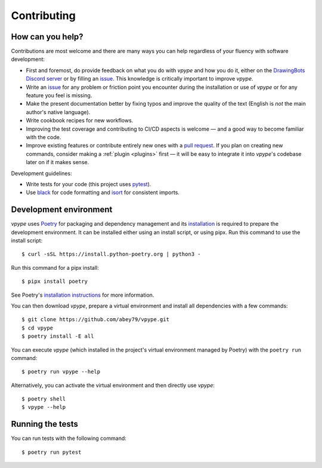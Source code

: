 .. _contributing:

============
Contributing
============

How can you help?
=================

Contributions are most welcome and there  are many ways you can help regardless of your fluency with software development:

* First and foremost, do provide feedback on what you do with *vpype* and how you do it, either on the `DrawingBots Discord server`_ or by filling an `issue`_. This knowledge is critically important to improve *vpype*.
* Write an `issue`_ for any problem or friction point you encounter during the installation or use of *vpype* or for any feature you feel is missing.
* Make the present documentation better by fixing typos and improve the quality of the text (English is *not* the main author's native language).
* Write cookbook recipes for new workflows.
* Improving the test coverage and contributing to CI/CD aspects is welcome — and a good way to become familiar with the code.
* Improve existing features or contribute entirely new ones with a `pull request`_. If you plan on creating new commands, consider making a :ref:`plugin <plugins>` first — it will be easy to integrate it into *vpype*'s codebase later on if it makes sense.


.. _issue: https://github.com/abey79/vpype/issues

.. _pull request: https://github.com/abey79/vpype/pulls

.. _DrawingBots Discord server: https://discordapp.com/invite/XHP3dBg


Development guidelines:

* Write tests for your code (this project uses `pytest <https://docs.pytest.org/>`_).
* Use `black <https://github.com/psf/black>`_ for code formatting and `isort <https://pycqa.github.io/isort/>`_ for
  consistent imports.


Development environment
=======================

.. highlight:: bash

*vpype* uses `Poetry <https://python-poetry.org>`_ for packaging and dependency management and its `installation
<https://python-poetry.org/docs/#installation>`_ is required to prepare the development environment. It can be
installed either using an install script, or using pipx. Run this command to use the install script::

  $ curl -sSL https://install.python-poetry.org | python3 -
  
Run this command for a pipx install::

  $ pipx install poetry

See Poetry's `installation instructions <https://python-poetry.org/docs/#installation>`__ for more information.

You can then download *vpype*, prepare a virtual environment and install all dependencies with a few commands::

  $ git clone https://github.com/abey79/vpype.git
  $ cd vpype
  $ poetry install -E all

You can execute *vpype* (which installed in the project's virtual environment managed by Poetry) with the ``poetry
run`` command::

  $ poetry run vpype --help

Alternatively, you can activate the virtual environment and then directly use *vpype*::

  $ poetry shell
  $ vpype --help

Running the tests
=================

You can run tests with the following command::

  $ poetry run pytest
